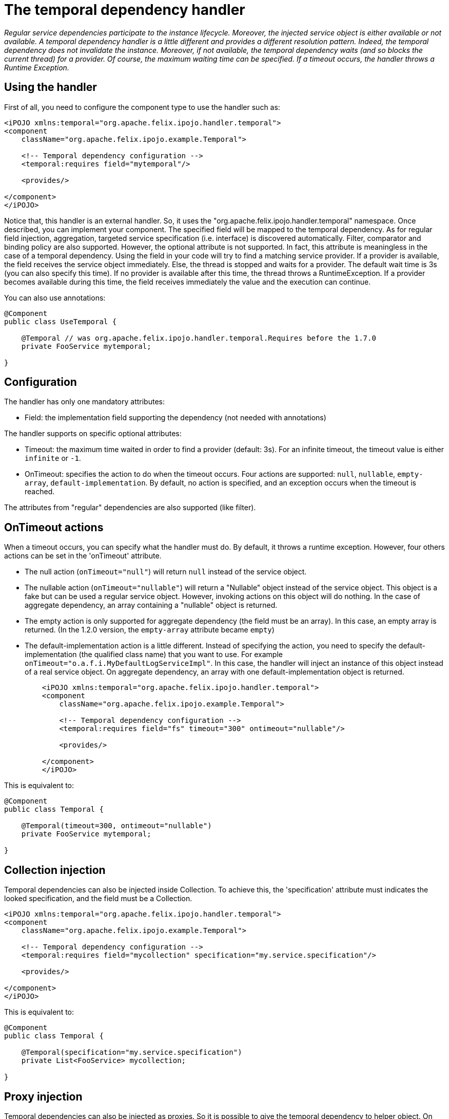 = The temporal dependency handler

_Regular service dependencies participate to the instance lifecycle.
Moreover, the injected service object is either available or not available.
A temporal dependency handler is a little different and provides a different resolution pattern.
Indeed, the temporal dependency does not invalidate the instance.
Moreover, if not available, the temporal dependency waits (and so blocks the current thread) for a provider.
Of course, the maximum waiting time can be specified.
If a timeout occurs, the handler throws a Runtime Exception._



== Using the handler

First of all, you need to configure the component type to use the handler such as:

[source,xml]
----
<iPOJO xmlns:temporal="org.apache.felix.ipojo.handler.temporal">
<component
    className="org.apache.felix.ipojo.example.Temporal">

    <!-- Temporal dependency configuration -->
    <temporal:requires field="mytemporal"/>

    <provides/>

</component>
</iPOJO>
----

Notice that, this handler is an external handler.
So, it uses the "org.apache.felix.ipojo.handler.temporal" namespace.
Once described, you can implement your component.
The specified field will be mapped to the temporal dependency.
As for regular field injection, aggregation, targeted service specification (i.e.
interface) is discovered automatically.
Filter, comparator and binding policy are also supported.
However, the optional attribute is not supported.
In fact, this attribute is meaningless in the case of a temporal dependency.
Using the field in your code will try to find a matching service provider.
If a provider is available, the field receives the service object immediately.
Else, the thread is stopped and waits for a provider.
The default wait time is 3s (you can also specify this time).
If no provider is available after this time, the thread throws a RuntimeException.
If a provider becomes available during this time, the field receives immediately the value and the execution can continue.

You can also use annotations:

[source,java]
----
@Component
public class UseTemporal {

    @Temporal // was org.apache.felix.ipojo.handler.temporal.Requires before the 1.7.0
    private FooService mytemporal;

}
----

== Configuration

The handler has only one mandatory attributes:

* Field: the implementation field supporting the dependency (not needed with annotations)

The handler supports on specific optional attributes:

* Timeout: the maximum time waited in order to find a provider (default: 3s).
For an infinite timeout, the timeout value is either `infinite` or `-1`.
* OnTimeout: specifies the action to do when the timeout occurs.
Four actions are supported: `null`, `nullable`, `empty-array`, `default-implementation`.
By default, no action is specified, and an exception occurs when the timeout is reached.

The attributes from "regular" dependencies are also supported (like filter).

== OnTimeout actions

When a timeout occurs, you can specify what the handler must do.
By default, it throws a runtime exception.
However, four others actions can be set in the 'onTimeout' attribute.

* The null action (`onTimeout="null"`) will return `null` instead of the service object.
* The nullable action (`onTimeout="nullable"`) will return a "Nullable" object instead of the service object.
This object is a fake but can be used a regular service object.
However, invoking actions on this object will do nothing.
In the case of aggregate dependency, an array containing a "nullable" object is returned.
* The empty action is only supported for aggregate dependency (the field must be an array).
In this case, an empty array is returned.
(In the 1.2.0 version, the `empty-array` attribute became `empty`)
* The default-implementation action is a little different.
Instead of specifying the action, you need to specify the default-implementation (the qualified class name) that you want to use.
For example `onTimeout="o.a.f.i.MyDefaultLogServiceImpl"`.
In this case, the handler will inject an instance of this object instead of a real service object.
On aggregate dependency, an array with one default-implementation object is returned.
+
[source,xml]
----
    <iPOJO xmlns:temporal="org.apache.felix.ipojo.handler.temporal">
    <component
        className="org.apache.felix.ipojo.example.Temporal">

        <!-- Temporal dependency configuration -->
        <temporal:requires field="fs" timeout="300" ontimeout="nullable"/>

        <provides/>

    </component>
    </iPOJO>
----

This is equivalent to:

[source,java]
----
@Component
public class Temporal {

    @Temporal(timeout=300, ontimeout="nullable")
    private FooService mytemporal;

}
----

== Collection injection

Temporal dependencies can also be injected inside Collection.
To achieve this, the 'specification' attribute must indicates the looked specification, and the field must be a Collection.

[source,xml]
----
<iPOJO xmlns:temporal="org.apache.felix.ipojo.handler.temporal">
<component
    className="org.apache.felix.ipojo.example.Temporal">

    <!-- Temporal dependency configuration -->
    <temporal:requires field="mycollection" specification="my.service.specification"/>

    <provides/>

</component>
</iPOJO>
----

This is equivalent to:

[source,java]
----
@Component
public class Temporal {

    @Temporal(specification="my.service.specification")
    private List<FooService> mycollection;

}
----

== Proxy injection

Temporal dependencies can also be injected as proxies.
So it is possible to give the temporal dependency to helper object.
On 'scalar' dependencies, the service lookup is executed during an operation invocation.
Timeout policies are also executed is the lookup failed.
On aggregate dependencies (necessary Collection), the service lookup is executed when the iterator(), and toArray(...) methods are invoked.
Timeout policies are also executed if the lookup failed.
Proxies are enabled by default since the 1.7.0 version.

To set a temporal dependency as a proxy, just add the `proxy` attribute as follows:

[source,xml]
----
<iPOJO xmlns:temporal="org.apache.felix.ipojo.handler.temporal">
<component
    className="org.apache.felix.ipojo.example.Temporal">

    <!-- Temporal dependencies configuration -->
    <temporal:requires proxy="true" field="fs"/>
    <temporal:requires proxy="true" field="mycollection" specification="my.service.specification"/>

    <provides/>

</component>
</iPOJO>
----

By default, proxies are *enabled*.
Setting proxy to `false` disables them.
